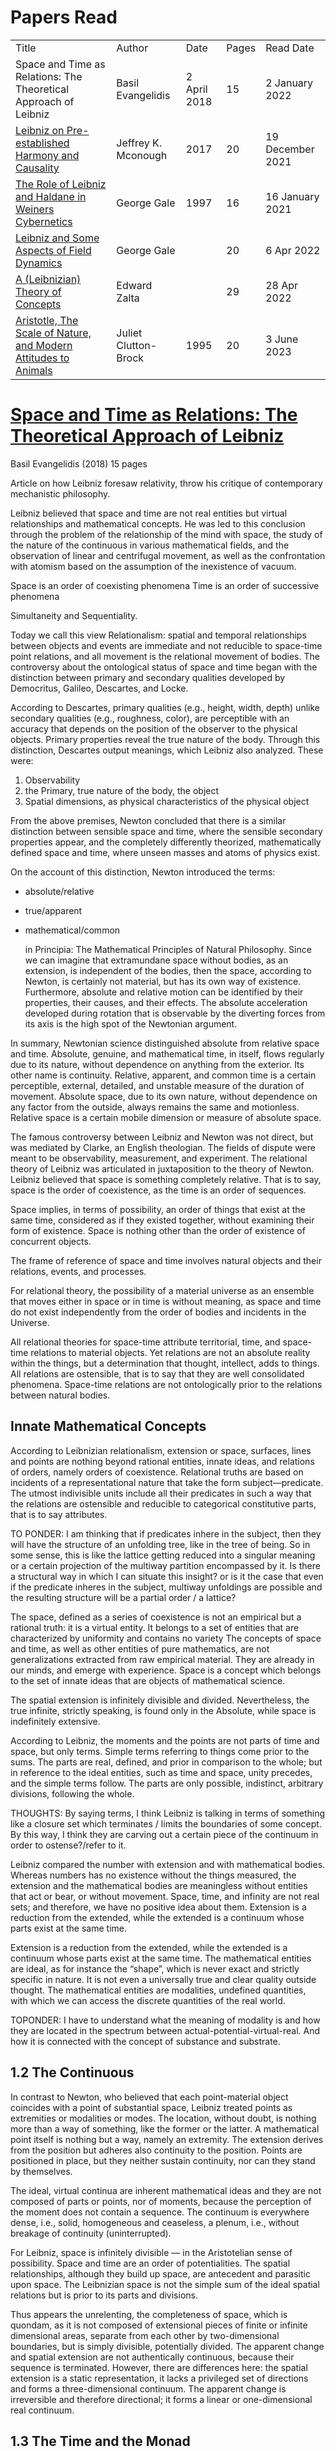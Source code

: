 * Papers Read

| Title | Author | Date | Pages | Read Date |
| Space and Time as Relations: The Theoretical Approach of Leibniz | Basil Evangelidis | 2 April 2018 | 15 | 2 January 2022 |
| [[#leibniz-on-pre-established-harmony-and-causality][Leibniz on Pre-established Harmony and Causality]] | Jeffrey K. Mconough | 2017 | 20 | 19 December 2021 |
| [[#the-role-of-leibniz-and-haldane-in-weiners-cybernetics][The Role of Leibniz and Haldane in Weiners Cybernetics]] | George Gale | 1997 | 16 | 16 January 2021 |
| [[#leibniz-and-some-aspects-of-field-dynamics][Leibniz and Some Aspects of Field Dynamics]] | George Gale | | 20 | 6 Apr 2022 |
| [[#a-leibnizian-theory-of-concepts][A (Leibnizian) Theory of Concepts]] | Edward Zalta | | 29 | 28 Apr 2022 |
| [[#aristotle-the-scale-of-nature-and-modern-attitudes-to-animals][Aristotle, The Scale of Nature, and Modern Attitudes to Animals]] | Juliet Clutton-Brock | 1995 | 20 |  3 June 2023 |

* [[https://res.mdpi.com/philosophies/philosophies-03-00009/article_deploy/philosophies-03-00009.pdf?filename=&attachment=1][Space and Time as Relations: The Theoretical Approach of Leibniz]]
Basil Evangelidis (2018)
15 pages

Article on how Leibniz foresaw relativity, throw his critique of contemporary mechanistic philosophy.

Leibniz believed that space and time are not real entities but virtual relationships and mathematical concepts. He was led to this conclusion through the problem of the relationship of the mind with space, the study of the nature of the continuous in various mathematical fields, and the observation of linear and centrifugal movement, as well as the confrontation with atomism based on the assumption of the inexistence of vacuum.

Space is an order of coexisting phenomena
Time is an order of successive phenomena

Simultaneity and Sequentiality.

Today we call this view Relationalism: spatial and temporal relationships between objects and events are immediate and not reducible to space-time point relations, and all movement is the relational movement of bodies. The controversy about the ontological status of space and time began with the distinction between primary and secondary qualities developed by Democritus, Galileo, Descartes, and Locke.

According to Descartes, primary qualities (e.g., height, width, depth) unlike secondary qualities (e.g., roughness, color), are perceptible with an accuracy that depends on the position of the observer to the physical objects. Primary properties reveal the true nature of the body. Through this distinction, Descartes output meanings, which Leibniz also analyzed. These were:
1) Observability
2) the Primary, true nature of the body, the object
3) Spatial dimensions, as physical characteristics of the physical object

From the above premises, Newton concluded that there is a similar distinction between sensible space and time, where the sensible secondary properties appear, and the completely differently theorized, mathematically defined space and time, where unseen masses and atoms of physics exist.

On the account of this distinction, Newton introduced the terms:

- absolute/relative
- true/apparent
- mathematical/common

 in Principia: The Mathematical Principles of Natural Philosophy. Since we can imagine that extramundane space without bodies, as an extension, is independent of the bodies, then the space, according to Newton, is certainly not material, but has its own way of existence. Furthermore, absolute and relative motion can be identified by their properties, their causes, and their effects. The absolute acceleration developed during rotation that is observable by the diverting forces from its axis is the high spot of the Newtonian argument.

In summary, Newtonian science distinguished absolute from relative space and time. Absolute, genuine, and mathematical time, in itself, flows regularly due to its nature, without dependence on anything from the exterior. Its other name is continuity. Relative, apparent, and common time is a certain perceptible, external, detailed, and unstable measure of the duration of movement. Absolute space, due to its own nature, without dependence on any factor from the outside, always remains the same and motionless. Relative space is a certain mobile dimension or measure of absolute space.

The famous controversy between Leibniz and Newton was not direct, but was mediated by Clarke, an English theologian. The fields of dispute were meant to be observability, measurement, and experiment. The relational theory of Leibniz was articulated in juxtaposition to the theory of Newton. Leibniz believed that space is something completely relative. That is to say, space is the order of coexistence, as the time is an order of sequences.

Space implies, in terms of possibility, an order of things that exist at the same time, considered as if they existed together, without examining their form of existence. Space is nothing other than the order of existence of concurrent objects.

The frame of reference of space and time involves natural objects and their relations, events, and processes.

For relational theory, the possibility of a material universe as an ensemble that moves either in space or in time is without meaning, as space and time do not exist independently from the order of bodies and incidents in the Universe.

All relational theories for space-time attribute territorial, time, and space-time relations to material objects. Yet relations are not an absolute reality within the things, but a determination that thought, intellect, adds to things. All relations are ostensible, that is to say that they are well consolidated phenomena. Space-time relations are not ontologically prior to the relations between natural bodies.

** Innate Mathematical Concepts

According to Leibnizian relationalism, extension or space, surfaces, lines and points are nothing beyond rational entities, innate ideas, and relations of orders, namely orders of coexistence. Relational truths are based on incidents of a representational nature that take the form subject—predicate. The utmost indivisible units include all their predicates in such a way that the relations are ostensible and reducible to categorical constitutive parts, that is to say attributes.

TO PONDER: I am thinking that if predicates inhere in the subject, then they will have the structure of an unfolding tree, like in the tree of being. So in some sense, this is like the lattice getting reduced into a singular meaning or a certain projection of the multiway partition encompassed by it. Is there a structural way in which I can situate this insight? or is it the case that even if the predicate inheres in the subject, multiway unfoldings are possible and the resulting structure will be a partial order / a lattice?

The space, defined as a series of coexistence is not an empirical but a rational truth: it is a virtual entity. It belongs to a set of entities that are characterized by uniformity and contains no variety The concepts of space and time, as well as other entities of pure mathematics, are not generalizations extracted from raw empirical material. They are already in our minds, and emerge with experience. Space is a concept which belongs to the set of innate ideas that are objects of mathematical science.

The spatial extension is infinitely divisible and divided. Nevertheless, the true infinite, strictly speaking, is found only in the Absolute, while space is indefinitely extensive.

According to Leibniz, the moments and the points are not parts of time and space, but only terms. Simple terms referring to things come prior to the sums. The parts are real, defined, and prior in comparison to the whole; but in reference to the ideal entities, such as time and space, unity precedes, and the simple terms follow. The parts are only possible, indistinct, arbitrary divisions, following the whole.

THOUGHTS: By saying terms, I think Leibniz is talking in terms of something like a closure set which terminates / limits the boundaries of some concept. By this way, I think they are carving out a certain piece of the continuum in order to ostense?/refer to it.

Leibniz compared the number with extension and with mathematical bodies. Whereas numbers has no existence without the things measured, the extension and the mathematical bodies are meaningless without entities that act or bear, or without movement. Space, time, and infinity are not real sets; and therefore, we have no positive idea about them. Extension is a reduction from the extended, while the extended is a continuum whose parts exist at the same time.

Extension is a reduction from the extended, while the extended is a continuum whose parts exist at the same time. The mathematical entities are ideal, as for instance the “shape”, which is never exact and strictly specific in nature. It is not even a universally true and clear quality outside thought. The mathematical entities are modalities, undefined quantities, with which we can access the discrete quantities of the real world.

TOPONDER: I have to understand what the meaning of modality is and how they are located in the spectrum between actual-potential-virtual-real. And how it is connected with the concept of substance and substrate.

** 1.2 The Continuous

In contrast to Newton, who believed that each point-material object coincides with a point of substantial space, Leibniz treated points as extremities or modalities or modes. The location, without doubt, is nothing more than a way of something, like the former or the latter. A mathematical point itself is nothing but a way, namely an extremity. The extension derives from the position but adheres also continuity to the position. Points are positioned in place, but they neither sustain continuity, nor can they stand by themselves.

The ideal, virtual continua are inherent mathematical ideas and they are not composed of parts or points, nor of moments, because the perception of the moment does not contain a sequence. The continuum is everywhere dense, i.e., solid, homogeneous and ceaseless, a plenum, i.e., without breakage of continuity (uninterrupted).

For Leibniz, space is infinitely divisible — in the Aristotelian sense of possibility. Space and time are an order of potentialities. The spatial relationships, although they build up space, are antecedent and parasitic upon space. The Leibnizian space is not the simple sum of the ideal spatial relations but is prior to its parts and divisions.

Thus appears the unrelenting, the completeness of space, which is quondam, as it is not composed of extensional pieces of finite or infinite dimensional areas, separate from each other by two-dimensional boundaries, but is simply divisible, potentially divided. The apparent change and spatial extension are not authentically continuous, because their sequence is terminated. However, there are differences here: the spatial extension is a static representation, it lacks a privileged set of directions and forms a three-dimensional continuum. The apparent change is irreversible and therefore directional; it forms a linear or one-dimensional real continuum.

** 1.3 The Time and the Monad

The Leibnizian theory of time is not articulated with completeness, though it is closely connected with the Monadology. In an earlier letter to Jacob Thomasius, Leibniz wrote that time is nothing else beyond measure of motion. Since each magnitude is a number that consists of parts, why should the definition of time by Aristotle, as a number of change surprise us?

Newton believed that a number of specific events concurrent with one another, they are simultaneous with a certain point in time. According to Leibniz, however, moments constitute only apparent change. A certain phenomenal duration is really dense or actually infinitely divisible, as the physical objects are. Nevertheless, time is uniform or homogeneous; we can divide it an infinite number of times, but it remains prior to its parts, due to the fact that it does not consists of them. It is an idealized entity that refers to the order of succession-relations in the changing phenomena, when we remove the peculiarities of their relata. The truths concerning the time structure are eternal and determine the changing of the phenomena. The fundamental law of being is temporality or succession. An empty space is something we can imagine, but a gap in time incomprehensible. Leibniz wrote to De Volder that time, in contrast to space, is included both in spiritual and in material things, and therefore in perception, the activity of the Monad.

** 2. The Monads

The philosophical stimulation for the writing of Monadology was the problem of the Cartesian mind-body dualism. Leibniz was impressed by the belief that the pineal gland was associated with the communication between cognition and extension, the search for continuity between soul and body. He also sought to quash the naturalistic theory of Locke, who considered space as the common basis of the interaction between mind and matter. Leibniz did not think “that substance is constituted by extension alone, since the concept of extension is incomplete. Nor do I think that extension can be conceived in itself, but I consider it an analyzable and relative concept, for it can be resolved into plurality, continuity, and coexistence or the existence of parts at the one and the same time”.

Leibniz formulated the Monadology gradually by taking the appropriate distances from Cartesianism. Regarding the substance in two of his early works he noted: “1. Substance is being which subsists in itself; 2. Being which subsists in itself is that which has a principle of action within itself (…) no body is to be taken as substance, apart from a concurrent mind (…) Whatever is not substance is accident or appearance …”. In addition he wrote, “I call substance whatever moves or is moved”.

The monad is simple, unified, indivisible, unborn, and imperishable. It is because it has no parts. The monads form compounds, composites, accumulations (aggregata) of simple things. They do not have an extension or form, and they are not visible. However, they are the real elements of natural things. Each unique substance expresses the whole universe in its own way and includes in its concept all events with all their circumstances and all the continuity of external things. The monads are endowed with perception and they are self-reactive. One monad can be distinguished from another by its perceptions, the representation of plurality in the simple, and appetitions, its tendencies, the striving from one perception to another. The nature of the monad is the representation. A monad represents the entire universe, but more distinctly it represents the body that constitutes its entelechy.

The primary feature of the monads, their primary power is perception. Perception is a certain conjunction of the simple with the multiple; it is also the distinction, the identification and the selection, it is the creation and the harmony. The monad as ultimum subsistens is the ultimate basis of all properties and determinations, as ultimum perdurabile is the foundation of any change and as vis activa  itself the source of activity. Pure percpetions concern active states of the active primitive force, in other words the first entelechy which is the soul of living beings. All simple substances or created monads are entelechies of bodies. The composition of the monadic entelechies gives the substantial form to the inorganic world, the principle of impetus. The unclear perceptions relate to potential situations of the passive primitive force (materia prima), derived from the spontaneity of the monad. Apart from the primary forces, there also exist derived ones: by the aggregation of materia prima, secondary matter is being produced, which is governed by active forces as the vis viva, namely the kinetic energy, and the conatus, expressing the potential speed. The second material however is governed by passive forces as well: inertia and antitypia, namely impenetrability, which will be analyzed by the physical theory of Leibniz.

** 2.1 The Immutable World of Monads Is Not in Space-Time

The spatial extension belongs to the domain of phenomena, while the monads are not placed in space; they only represent each other with spatiotemporal characteristics. A representation of a monad of the real world of representational monads is a real condition of the monad, which along with coexisting monads — which are found in suitable corresponding situations — formulate the real world of the monads. A monad beholds the world of phenomena as if it were, in itself, in the center of this vision.

All substances are active. Space and time are produced by the monads and their primary characteristics, their properties. In concert with the principle of perfection and with its equivalent principle of the predetermined harmony, Leibniz concluded that space is a relation inherent in the cross-sectional situations, i.e., the perceptions of monads, whereas the mutual agreement of the monads is such that every perception of a given unit corresponds precisely to a perception of any other unit. The power or activity, and not the extension or passive receptivity, is the deterministic property of the reality.

A possible interpretation of the Leibnizian theory may be closer to the Kantian philosophy: space and time do not exist as completely independent instances or continua, but they make sense only in the subjectively generated contents of the observer’s consciousness. The monad is this energetic observer, who after all lacks any windows; the monad is not located in space. However, it knows the space because it possesses the ability to perceive both the innate, necessary, tautological truths of reason, and the contingent truths of empirical facts.

** 2.2 The Monadic Change and the Mathematical Concept of Series

The Leibnizian philosophy of science is divided into 3 levels, the metaphysical, the conceptual (of the mathematical entities), and the apparent (the bodies). The metaphysical is the level of the mind. The monad or the mind does not accept influences but only affects the body and its representations. The idealizations of space and time are, as we have seen, orders of coexistence or succession. The concept of order originates from the ideal level, while the concepts of succession and coexistence reflect the phenomena. The monads are prerequisites and foundations of the phenomena, they dispose neither a gradual onset, nor a gradual ending, but an abrupt onset and abrupt end. Leibniz describes the monad as a focus of perception, of an anterograde situation that surrounds and represents the multiplicity within unity. The monadic reality is changing entirely, moving from one state another. This real change is a prerequisite for the good consolidation of apparent change. The monadic alteration is not just a virtual thing or an apparent time-like order, but a real time-like order.

“There is, moreover, a definite order in the transition of our perceptions when we pass from one to the other through intervening ones. This order, too, we can call a path. But since it can vary in infinite ways, we must necessarily conceive of one that is most simple, in which the order of proceeding through determinate intermediate states follows from the nature of the thing itself, that is, the intermediate stages are related in the simplest way to both extremes”.

This change in the order of perceptions appears to have a distinct and discontinuous nature: each present state of a substance is a consequence of its previous situation. Clearly, the changes are not truly continuous, there appear interruptions, ruptures of continuity. However, they are characterized by density, because the dense causal connections at the level of phenomena must be correct representations of dense causal connections, with dynamic form. Other times the change is characterized as continuous and flows in conformity with an internal principle. The action of the internal principle that brings about the passage from one perception to another is called appetition.

Two substances are never completely identical to each other: each monad is different from others like a circle is different from an ellipse is different from a parabola. One may consider them as conic sections obtained in accordance with the law of continuity through infinitely small subtle shifts. The essence of the monad is beyond finite analysis and one can access it only through the law of individual series. The procured force is the situation at present, in its trend towards a next state, or the prior implication of the next state. Meanwhile, the primary force exists implying everything that will happen, that is, the nature of the primary active force consists in a law of duration of a progressive series that persists with no obstacle. The procured force is a term of the series, while the active force is the law of the series.

The problems of perception are translatable into terms of geometry, different analysis, perspective, minimum perceptions etc. The complicated and infinitesimal movements of substances are represented by extreme curves of curves, namely by geometric models which mount the vibration of the monad with its maximum and minimum curve. The curve of the maxima is always increasing, and the curve of the minima always decreases. Progression emerges when the increase is greater than the decrease. The order is more fundamental than the disorder, as the real against the phenomenon. It is impossible to find in space the ultimate privileged spot from where one can approach the universal harmony. The sun is privileged and non-privileged from the viewpoint of the fixed stars. In an equivalent way, there is no privileged point of time.

Leibniz proposed a new mathematical model inspired by the theory of the infinite series. However, although aware of the distinction between convergent and divergent series, he did not propose a criterion for their distinction. Anyway, he tended to choose the most perfect series. In terms of combinatorics the “richest” series is one that involves differences and reversals. There is a class of negative or reciprocating type, for the one, the unity: without parts, without form, without division. It does not involve death, initiation, change. There is a progressive class with clearly aggregative characteristics for the multiple: parts, shape, division, dissolution, destruction, beginning, creation, increase, decrease, every form of influence. These reverse features of the one and the multiple are not expressed in accordance with an arbitrary order, but follow the development of two laws, of composition and analysis: they are synthesized by external parts, which directly unfold into the elemental world of geometry and mechanics, attributing the onset of motion in a naturalistic way. The latter two classes are sequences of positive or negative geometrical and mechanical propositions, which order the sum of the terms. They are also sequences of negative or positive propositions of a new set of terms, established by the primary relationship of the analysis of the parts, i.e., of the access of dividing up the indivisible, the atom or the element; of dissolution of heaps of cohesion, resistance, impermeability; of destruction and passing to complexity; and of change, reduction, and attenuation, i.e., intersection of some part of a compound.

** 3. Space, Time, and Motion in the Physical Theory of Leibniz

Descartes believed that the essence of things is the extension which they occupy in space. He reduced all the characteristics of the bodies in modes of extension, supposing that physical changes are movements in space. Leibniz, after 1676, when he turned more clearly against Cartesianism, was confident that the data we observe are limited to material things, their properties, and relations. The Leibnizian Relationalism is based on two key aspects: 1) space-time is not a substance, namely there is no substratum of spatial, temporal, and spatiotemporal points, endowed with spatiotemporal relations ontologically prior to the spatiotemporal relationship between physical objects and events; and 2) the motion is relative, and all spatiotemporal relations are arranged between physical objects and events.

On the contrary, Newton, while accepting that many relationships have no observational consequences, showed that the absolute acceleration of a physical object that rotates is itself observable. To depict the forces generated by the circular motion, he used two mental experiments: the centrifugal forces on the surface of the water in a rotating bucket, and the tension of a string joining two spheres rotating about their center of mass. According to these representations, linear accelerations create observable forces. Newton attributed these absolute accelerations and generated forces to absolute space, which is an unchanging reference system. Therefore, the Newtonian science considered as absolute the differences between state of rest, uniform motion, and accelerated motion. Samuel Clarke, in his renowned correspondence with Leibniz, pinpointed the importance of absolute acceleration.

If the movement of the water in the thought experiment was only relative, yaw forces from the rotation axis would be zero. Leibniz however refused to accept absolute acceleration, although he claimed that we must distinguish between “mere relative change” and “absolute true motions of a body”. Leibniz made this distinction only with respect to the cause of movement: In each movement of two material objects, the body that really moves is the cause of the change in itself.

“For when the immediate cause of the change is in the body, that body is truly in motion; and then the situation of other bodies, with respect to it, will be changed consequently, though the cause of that change be not in them”.

This is not the absolute motion of Newton, but true motion relative to another body. Leibniz characterized the true motion as a subcase of relative motion: the actual motion is relative movement whose cause is the body that really moves. He believed that the centrifugal and centripetal movement are examples of dead forces (potentia mortuus) that are infinitely weaker than the living force. What was, according to Leibniz, real and absolute in motion was the driving force, a tendency to move that consists in vis viva, a real and substantial entity, a fundamental absolute quantity which is inherent in substances.

** 3.1 The Matter, the Body, and the Coincident movementΩ

Newtonian physics was unthinkable without corpuscles. On the contrary, Leibniz rejected the ultimate existence of ultimate, indivisible, firm material particles. Matter is real multiplicity, a cumulative entity consisting of an infinite number of unit.s It is discontinuous and actually infiniitely divided. However, there is no part of space without matter. The matter itself is homogeneous, equally divisible anywhere, and varies with the motion.

To the above premises corresponds the logical consequence that there are no atoms with infinite rigidity. Matter is itself in flux. The body is extended, mobile, and resistant. Each body is simultaneously fluid and solid. Leibniz believed that the solidness or the unity of the bodies originates from the mind, and there are as many minds as vortices, and as many vortices as solid bodies.

The sense is the natural resistance of the boyd against what is trying to divide it; it is a kind of reaction. The human body is a hydraulic-pneumatic machine containing liquids, which act not only through their weight and other mechanisms that are overt to our senses, but also in certain hidden ways as solution, precipitation, congealment, filtration, evaporation, etc. Leibniz distinguished between matter and body. Matter is noting but impenetrability and extension. It is an inert material without spirit, without a principle of activity, and for this reason, without motion. The boyd on the other hand is a combination of matter and an activity principle that may cause motion. Leibniz insisted, in contrast to Descartes, that space and extension are different from the body, because otherwise the motion of the body would not be a real thing. The essence of the body is not to be extended but to move.

Writing to Arnauld, Leibniz insisted that the essence of the body is motion, or a principle of motion, and that extension is unrelated to a principle like this. Therefore, the existence of a body is not subject to spatial or extensional conditions, as there exists “in omni corpore principium intimum incorporeum substantiale a mole distinctum, et hoc illud esse, quod veteres, quod Scholastici substantian dixerint, etsi nequiverint se distincte explicar, multo minus sentantiam suam demonstrate”.

Translation: “in every body the inmost incorporeal substantial principle is distinct from mass, and this is what the ancients, which the Scholastics said was substantial, although they could not explain themselves distinctly, much less demonstrate their opinion.”

Unlike Descartes, Leibniz did not consider immobility as opposed to the motion. Immobility is a special limiting case of motion, as well as equality is a limiting case of inequality. In a digression of his criticism to the epistemology of Locke, Leibniz noted that no substance in the nature is devoid of activity and that “there is never a body without movement, because  — more generally  —  there is never a substance that lackes activity. (…) But I believe that reason also supports this, and that is one of my proofs that there are not atoms  —  because if there were atoms, there could be atoms that underwent no change and were perfectly at rest”

In his Critical Thoughts on the General Part of the principles of Descartes, Leibniz presents interetsing thought experimetns with two cubes, which are perfectly adjacent and then separated, when other bodies collide vertically with one or with both of them (in opposite directions), to show that atomists do not give a sufficient reason neither of the consistency of atomic compounds nor of their dissolution, namely why atoms do not coalesce huge and more than completely indestructible compounds. The primary cause of the indestructible continuum is the movement, specifically coincident movement and the impenetrability. The bodies are solid when their movements coincide. The internal movements are subtle, rapidly unfolding even in solids, as occurs in the winter when “the permanent internal motions of the parts of matter acting in harmony alone predominates in most liquides; hence they harden and sometimes freez solid”.

*** 3.2 The Vacuum

Leibniz claimed that there are no bodies at rest, because otherwise they would not differ from vacuum. If a boyd were at rest, it could not have any cohesion or consistency, because it could be impelled and divided by motion, no materr how small it may be.

“From this there follows a demonstration of the Copernican hypothesis and many other novelties in natural science. The other proposition is that all motion in a plenum is homocentric circular motion and that no rectilinear, spiral, elliptical, oval, or even circular motion around different centers can be understood to exist in the world, unless we admit a vacuum. It is unnecessary to speak of the rest here. I mention these because something follows from them which is useful for my present purpose. From the latter principle it follows that the essence of body does not consist in extenion, that is, in magnitude and figure, because empty space, even though extended, must necessarily be different from body”.

The vacuum remains only a possibility, as in the above inscrutable passage. “Empty space can in no way be distinguished from the perfectly fluid. There is no perfectly fluid body. There is no vacuum” because the actual division of the bodies sprawls out until their ultimate minimum points. Leibniz believed that the same reason that shows that extramundane space is illusory, proves that every empty space is an imaginary thing. To deny the existence of the vacuum, Leibniz juxtaposed with the Newtonian argument (that the fall of bodies in a fluid depends on the specific density of the fluid), the inadequacy of empirical induction. Clarke insisted that the different resistances of mercury and water are produced by their different densities and therefore there is a need for more of a vacuum where there is less resistance. Leibniz would find the chance to correct that different densities depend not so much to the quantity of matter, but on the difficulity of finding space [viscocit], which creates resistance. Furthermore, with regard to the experimental data of Guericke and Torricelli, Leibniz proposed the following counterarguemnt: “glass has small prose which the beams of light, the effluvia of the loadstone, and other very thin fluids may go through”.

Leibniz once wrote that he agreed with Huygens that the concept of empty place and extension alone is the same. He added that “mobility or antitypy themselves cannot be understood from extenison alone but from the subject of extension, by which place is not merely constituted but filled”.

** 3.3 Movement, Vortices, and Energy
From the natural system of the Cartesian philosophy Leibniz rejected, the matter-extension concept, but maintained the principle of plenitude, according to which every extended space should be complete with matter. Descartes had conceived as a fundamental physical principle the law of conservation of the quantity of motion, the absolute constancy of momentum. However, experiments of Galileo and Huygens had shown that the m.v. is not constant: the dynamic proportional measure of the size of an object is not its geometrical dimensions but its mass, while the speed of a body is proportional to the root of the distance it travels. The quantitiy of the fundamental physical conccept of vis via m.v² vaguely describes the conseravtion of energy. Leibniz generalized the principle of conservation of energy as a fundamental metaphysical principle.

The laws of motion depend on the metaphysical principle of equality of cause and effect: if the effect were greater we should have mechanical perpetual motion, while if it were less, we should not have continuous motion. Leibniz alos denied the possibility of generating a state of entropy, considered by Newton in his Optics. There can be no reduction or increase of the amount of energy. He could not accept that in a system, action is generated only with the increase of energy from a lower to a higher level. Moreover, Leibniz accepted Descartes’ view that the motion in an infinite universe, where there is no vacuum, firstly implies an infinite number of vortices, an idea firstly conceived by Leucippus. The space was filled with an ether of ultrafine particles and the rotation of the Sun caused circular motions, vortices, in the ether, which pushed the planets around the Sun ilke boats in a whirlpool.

The question of the gravity was associated with the theory of vortices, supported by Descartes, Huygens, and Leibniz, and the refusal of the latter to accept the action at a distance, because it is not observable. Leibniz considered as the casue of both gravity and planetary attraction the cycloidal motion of ether (de Causa Gravitatis, et Defensio Sententiae Autoris de veris Naturae Legibus contra Cartesianos), a very thin fluid, from traction spokes, which distubs the material in infinite ways, on all sides, with the result however that the movement of planetary bodies converges to a certain direction a in a particular region, wheras the more massive bodies tend towards the center of the vortex. Correspondence between Huygens and Leibniz, which discusses the theory of Newton, throws light on their differences with Newton. The planets do not just move in ellipses, but they also move all at the same level in the same direction around the sun.

Therefore, Leibniz rejected Newtonian attraction, because it could produce movements only in a wider rather than a limited area of three-dimensional space. In another letter, Leibniz wrote prescriptively to Abbe Conti that the most different causes engage with one another in our explanation of gravity and we simultaneously have spherical radiation, magnetic attraction, the dislodgement of spinning material, the inner motion of the fluid, and the circulation of the atmopshere, which all together cooperate to the production of centrifugal and centripetal force. Furthermore, in Tentamen de Motuum Celestium Causis, Leibniz, based on Kepler’s laws, described the fluid orbs that move the planets.

** 4. Arguments

The key features of the Newtonian concept of absolute space and time were, according tot he work of Earman in World Enough and Spacetmme: Absolute versus Relational Theories of Space and Time as follows.

Absolute motion, absolute space, and time are inherent in a substratum of spatial or space-time points. These structures are endogenous (intrinsic) in space and time, unchanged and stable. The mathematical realism of Newton, in terms of space and time, was proven fertile in the field of observation.

By contrast, the arguments of Leibniz are relational. They are based on an armory of principles. At the level of logical necessity there are two self-evident principles: the principle of perfection and the principle of identity. The principles of plenitude and harmony are involved in the principle of perfection; the principle of contradiction is included in the principle of identity. As for the law of sufficient reason, it is based on the perfection of the universe and the possibility of analysis that is presupposed by the principle of identity. At the level of existence, the principles of continuity and individual differentiation (principle of indiscernibles) are derived by the law of perfection. The law of the best possible includes in particular: the principle of maximum and minimum in mathematics, least action or extremum in physics, and the law of the parsimony in the methodology. Furthermore, under certain temporal and spatial conditions, the sufficient reason implies mechanical causality, while identity becomes equivalent in its various forms  —  equality in algebra, congruence and similarity in geometry, equivalence in symbolic logic, and conservation of power, with all its derivative forms, in dynamics.

** 4.1 The Argument about Observability

To make sense with an assertion of the existence of an entity or an attribute of the world, should the presence or absence of that entity or attribute, or a change in such a characteristic, have observational consequences. Let us suppose that space itself exists as a substance. In that case, it makes sense to ask: What is the position of the whole material world in space? How fast does the world, as a whole, move with respect to substantial space? However, only with obseravtion can we determine the spatial relationships between the physical objects, the movements of material objects, positioning with respect to one another, etc. There are no available observations for an understandable identification of the position of the world as a whole in the substantial space, nor of its speed in reference to the substantial space, etc. Therefore, it becomes clear that such claims do not make sense according to the principle of verification and there can be no substantial space.

Here is a Leibnizian version of the argument:
“Motion does not indeed depend upon being observed; but it does depend upon being possible to be observed. There is no motion, when there is no change that can be observed. And when there is no change that can be observed, there is no change at all”.

** 4.2 The Principle of Indiscernibles

“To suppose two things indiscernible, is to suppose the same thing under two names”.

“Space is something absolutely uniform; and without the things that are placed in it, a point in space does not differe in any respect whatsoever from another point in space”.

The arguments based on the principle of indiscernibles usually take the following form: Suppose we have the possible worlds A and B, such that they are identical to each qualitatative attribute. Then A is the same possible world as B.

In his correspondence with Clarke, Leibniz used two similar arguments. Firstly, imagine a second universe like ours, except that all matter is shifted and placed in another location in the absolute space, without any change in the relationship between objects. If the space is Euclidean both places are exactly the same, so there would be no observable differences. Secondly, imagine a universe just like ours, except that the absolute speed of each piece of material varies and differs in an unchanging, fixed amount, without any change in the relationship of one object to another. Since the two speeds differ only by an amount that remains constant, no observable differences will be reported. The two universes are not distinguishable. If there were absolute space, the particles would have completely different motions, therefore the supposition of an absolute space is contradictory to the principle of indiscernibles. The absolute space and absolute space-time are not observable, and they give birth to indistiguishable situations. The principle of indiscernibles is based non the principle of sufficient reason.

** 4.3 The Principle of Sufficient Reason

Suppose that a theory allows us to distinguish between two different states of the world, A and B. Nevertheless, it is impossible in principle to discover the causal reason: why A should be real, instead of B, or vice versa, Then the theory must be rejected.
“… if space was an absolute being, there would something happen for which it would be impossible there should be a sufficient raeson”

The principle of sufficient reason declares that everything that exists in a state of affairs s, exists for an integrated reason, which (1) constitutes the necessary and sufficient condition for s; (2) shows clearly and precisely why it takes place s instead of another; (3) provides, when possible, a full description, a complete explanation of s; and (4) does not require another reason of the same type.

** 4.4 The Principle of Plenitude

The universe is plenteous, everything is a plenum, and all matter is interlinked, so that each movement can have effects even on the most remote bodies and each body is influenced by the mobdies with which it comes into contact, and also by those who come into contact with the latter, and so on.

Clarke had the impression that, with the principle of plenitude Leibniz identifies space with matter. The latter, convinced that absolute space and absolute space are only a representation of relations, replied in compliance with the principle of plenitude:

 “I don’t say that matter and space are the same thing. I only say, there is no space, where there is no matter; and that space in itself is not an absolute reality. Space and matter differ, as time and motion. However, these things, though different, are inseparable.”

“But yet it does not at all follow that matter is eternal and necessary; unless we suppose space to be eternal and necessary; a supposition ill grounded in all respects”.

** 4.5 The Principle of Continuity

How a continuum can be constucted of discrete points? The source of the difficulties with composition of the continuous lies in the fact that we grasp matter and time as substances. The Leibnizian gateway from the labyrinth of the composition of the continous is to view the world of the continuously extended matter as secondary and derivative.

In 1687, Leibniz produced the principle of continuity by considering the concept of infinity in geometry. Later, he solved the problem by considering real but strictly individual dynamic centers, whose qualitative, causal, gradual interaction generates mechanical interactions at the level of phenomena and consequently apparent changes ariculated in the virtual continua of space and time.

The mechanistic philosophers of the seventeenth century denounced active principles. With the principle of inertia alone, they explained every motion of matter. Leibniz criticized Descartes focusing on his failure to see that motion must be established with energy. At the same time, the Enlightenment movement supported a European and global international cooperation and Gottfried Wilhelm Leibniz had correspondents ranging from London to Beijing.

** 5. Conclusions

The spatial temporal structures of the Newtonian theory are intrinsic, inherent in a substratum of spatiotemporal points, while in the ideal space-time of Leibniz the relations are external (extrinsic) to space and time. Relations are interface determinations completely independent of the possible phenomenal relata, while the structures of absolute space and time are unchanged and stable.

The Leibnizian arguments do not always appear convincing. In fact, with his argument of a world where the West would take the place of the East, Leibniz tries to combine the principle of sufficient reason with the principle of indiscernibles, in an obscuring manner, when asking for the sufficient reason of the displacement, while probably begging the question. The argument would seem invalid according to logic, because Leibniz asks “why every thing was not placed the quite contrary way, for instance, by changing East into West,” eliminating a required premise that should describe the coordinates of East and West. In another argument again, when assuming that we change the position of the world within space, Leibniz maintains as immutable the internal spatial relationships of physical objects, one in relation to the other, which seems contradictory to the very own Leibnizian belief that there is no body that does not move. However, one should consider the strongest argument of Leibniz, based on the infiniteness of the world. In comparison with the infinite, any displacement may be insignificant.

A powerful argument against the Leibnizian relationism is developed in N. L. Wilson’s Individual Identity, Space, and Time, in the Leibniz Clarke Correspondence:

Important complications emerge if we introduce coordinate systems in space and time. Places and dates acquire now internal relations which should stay untouched by any permutation. The introduction of inertial temporal and spatial coordinates is embedded within an empirical rationalism that encounters space, time, and space-time dimensions in a non-relational manner. Furthermore, the various possible worlds are not different names for the same subject: they are distinguishable. Another Leibnizian argument referred to time: if the world were created a few million years eariler, it would be indistinguishable from this one here, since “the beginning, whenever it was, is always the same thing”. There is a confusion around the dubious principle of indiscernibles: if two objects x and y are exactly alike, they are also numerically identical, regardless of the permanent or contiguous character of their similarity. Genuinely logical, however, is only the principle of the indiscernibility of the identicals: if k and l are numerically identical, that is, they are simply different names for the same object, then k and l are exactly alike.

Clarke emphasized he issue of inertial phenomena, referring to the example of Galileo with the ship. The movement of the ship is really a different situation with truly different effects even though they may be beyond our perception. A sudden stop of the ship would bring about other more tangible effects. Clarke noted that the argument about Newton’s absolute motion is mathematical and that it demonstrates according to real effects the absolute motion, therefore cannot be answered by simply asserting the opposite. The space and the time are not only an order of things; they are real quantities. Mathematization established the actual inertial motion, as described by Newton, as an indispensable concept for a consistent physics.

Of special significance was Leibniz’s counterargument againts the mathematical argument of Newton regarding absolute acceleration: Leibniz supported that the Absolute is the inherent in the body force or motive power, the vis viva. This interpretation was an overt subterfuge, in conflict with the first law of Newtonian mechanics, the law of inertia, which explains that a point mass either moves linearly and smoothly or remains at rest, unless acted uupon the influence of external forces or when the forces affecting are cancelled out. Lebiniz’s objection was based on the following distinction: that the vis viva refers only to impacts, while the observed pendulum movement, the rotation, and the orbits are manifestations of the dead force m.dv), infinitely smaller than the vital force.

Nevertheless, Newton clarified the absolute motion with his first law. Absolute motion is created or modified only by the impact of force to the (moving) body, and it changes with any impact of force upon it, while the relative movement can be changed or created, without the influence of force on the relatively moving body, and it is not necessary to change with every impact of force upon it. The principle of inertia is an empirical principle, manifested as: (1) inertia of a body that remains in rest, insofar it is not influenced, but also by the impact of forces, as an escape from rest either with distractions or with resistance or gradually; and (2) as the inertia of a body that moves linearly and smoothly, insofar it is not influenced, but also as a change of direction, or an acceleration or deceleration under the impact of forces.

We conclude that the two thought experiments and the arguments of Newton intended to establishe the absolute circular motion and the absolute acceleration during rotation, and they are connected to the second law of conservation of momentum, and, indeed, of the angular momentum. According to this law, the angular momentum of a partice or the main torque of an inertial system is modified only be the influence of external forces, whereas internal forces can only change the torgque of parts of the system and the angular velocity. Newton concentrated his attention on the issue of absoluet acceleration during rotation, because a simple variation of the angular speed, can be, according to the second law, the effect of internal forces. The absolute acceleration, however, may increase the moment of inertia, the ngular momentum of the sytsem overall. In modern parlance, the dimensionalitiy of angular velocit is T⁻¹, and the one of angular acceleration T⁻².

Leibnize tended to pinpoint an explanation originated with Huygens, who referred tot he cycloidal motion of ether that disturbs the matter in countless ways, from all sides, in order to address in a somewhat limited way, the inertia as resistance, absolute due to the viscosity of the fluid ive due to its density. With such claims, he derived the conclusion that every motion is either rectilinear or is reduced to a synthesis of rectilinear movements. The accelerated motion, either curved or rectilinear, was represented by Leibniz with polygonal infinitesimals as a series of smooth rectilinear motions interrupted by impulses of dead force. Newton, however, represented the accelerated motion with a continuous curve and the forces and acceleration involved are finite and not infinitesimal.

** From Relationism to Relativity

The concept of Leibnizian space came prior to that of spatial relations, but it was not an absolute framework of measurement. A position in space was determined only in relation to another position, as far as the latter could be regarded as fixed. That is exactly what led Anapolitanos to evaluate the theory of Leibniz not only as relationist, but also as relativistic theory, since one of the basic postulates of the special theory of relativity is that there is no preferential spatial system of reference. Leibniz however remained attached to metaphysical notions such as that of the mind, as the cause of motion. The dominant scientific theory, until the appearance of the theory of relativity, was that space and time were absolute reference systems of things, objects, and events. The argumentation of Leibniz questioned the verifiability of absolute space because in any system of coordinates with relatively uniform motion we have not a means to distinguish the absolute uniform motion. “How would the world be, if there was a reportable unobservable change?” “The same” , would Leibniz reply. The Newtonian, however, might support the following: it is not true that in any possible world, observability, i.e., observational conditions, disprove the existence of real space.

Nevertheless, in the special theory of relativity, we still have an absolute motion, in terms of a class of highly abstract and unobservable entities. The speed of light is always the same in all systems of coordinates, whether or not the light source is moving, and with any way it may move. How does the speed of light remain constant in two coordinate systems that are in relative uniform motion? This has to do with the relativity of time introduced by the Lorentz transformations.

The contribution of Leibniz in theoretical physics of space and time was operative, though not prescriptive. The emphasis on the concept of relation has contributed indirectly to the discovery of the main results of the theory of relativity, according to the Lorentz transformations: the relativity of simultaneity, the time dilation, and the length contraction of the bodies. The special theory of relativity accepts the fixedness of relations only for systems of coordinates that move with relative uniform motion: the time is determined by clocks, the spatial coordinates by set of rods, and the movement may affect clocks and rods, as shown by the effects of the electromagnetic field; events that in a reference system coincide or occur at the same point in space, in other inertial system can occur at different times or in different places in space, while the deletion of points of the space-time manifold is used by relativists to construct cosmological models.

The motivation of Einstein, when he formulated the general theory of relativity, was , besides the problem of gravity, a thought experiment to eliminate the absolute motion. However, he only revised the concept of absolute space,w hich was replaced by the concept of the displacement field, which is a component of the total field. The structures yet are endogenous, the metric of space is a function of the distribution of matter and energy, and the laws of physics are accepted in every system of reference.

The relativity of motion presupposes variable structures, frames of reference of the Riemannian geometry. The acceleration here is a result of the curvature of space-time, which produces dramatic changes in the observable gravitational effects. The equivalence of all spatial points, i.e., the homogeneity of space, the isotropy, i.e., the equivalence of all space directions, and the homogeneity of the time, in the light of Leibniz’s saying that a point in space does not differ in any respect whatsoever than any other, seem to conform to relationalism, but in fact, the principles of the general theory are realistic propositions. They apply exactly to the absolute space-time and approximately to real systems, while the validity of the general theory is not limited to inertial systems.


* [[https://scholar.harvard.edu/files/mcdonough/files/causality_and_preestablished_harmony_penultimate_draft_in_english.pdf][Leibniz on Pre-established Harmony and Causality]]
Jeffrey K. McDonough

There are two realms: one of bodies and efficient causation, one of minds and final causation.

** A Pre-established Harmony: Bodies and Minds

How is it that our minds and bodies can causally effect each other? Leibniz’s novel solution to this mind-body problem is that they can’. The interaction between our minds and bodies that seems so obvious to us is, in reality, an illusion, although “well-founded.”

At just the moment that one forms an intention to move their leg, their leg moves of its own accord. At just the moment that the ball collides with one’s hand, the mind independently comes to experience pain. Leibniz suggests taht mind and body are like two causally independent but synchronized clocks: the appearance of causal interaction between them is an illusion founded on a harmony pre-established by God.

Leibniz’s theory of pre-established harmony feels a bit like Indra’s Pearls where every mind has mutual perception and the whole consists of such mutual perceptions. Drawing on theoretical considerations, Leibniz insists that each mind perceives everything that happens in its world, that is not only in its immediate vicinity, but also across the city, on the other side of the earth, and indeed, on the other side of the universe.

Every body is connected and when a change happens in any body anywhere, a corresponding change occurs in a mind. When a change happens in any mind with a corresponding change in its body, ripple-effects occur in every other existing body.

Leibniz’s theory of pre-established harmony thus ultimately demands not merely the divine coordination of particular mind-body pairs, but even more boldly the divine coordination of each mind with all existing bodies and each body with all existing minds.

Leibniz defends his theory of pre-established harmony by highlighting that it helps to reconcile the metaphysics of Aristotelian-Scholasticism with mechanistic science. Leibniz also, I feel arrived at this theory by examining each of the existing alternatives of the time.

An alternative theory is the theory of physical influx. It posits, as Leibniz understands it, that minds and bodies causalyl interact when something – some form of being — passes from one substance to the other. Although they were often vague on this point, Leibniz’s suggestion that it is baseless.

Definition of this concept from Francisco Suárez, 17th century Scholastic, as per McDonough suggests that genuine causation occurs when a cause transfers some form of being to its effect. It implies that the foot causes the soccer ball to move by transferring something to the soccer ball — perhaps motion or energy — and that a picture of, say, Pelé causes the mental representation of Pelé by transferring something of Pelé image or likeness, first to a medium, then to the sensory organs, and ultimately to the mind.

Leibniz rejects the theory of physical influx as a general theory of causation because he thinks it is simply inconceivable that anything can be transferred from one substance to another.

Leibniz famously argued that monads are windowless: they don’t have any openings to enter through or go out of. If that is taken as axiomatic, then clearly causal interacitons between minds and bodies (or minds and minds) cannot be understood in terms of the theory of physical influx. For if nothing can go in or out of minds, hen they can neither receive from, no impart to, anything, including forms of being, as the theory of physical influx demands.

A second alternative to Leibniz’s theory of pre-established harmony is the theory of occasionalism. The theory had already enjoyed a long history before Leibniz’s time. It found new impetus, however, in suggestive remarks made by Descartes and was developed in vairous ways by second generation Cartesians such as Géraude de Cordemoy, Louis de la Forge, Arnold Geulincx, Johannes Clauberg, and above all, Nicholas Malebranche. The central idea of occasionalism is that God is the only genuine, efficacious cause in the world. Creatures lack any causal efficacy of their own and serve merely as occasions for God’s direct causal intervention.

Although, not popular today, the theory of occasionalism attracted a considerable following in Leibniz’s era and was supported by a raft of formidable arguments some of which continue to motivate some contemporary views on causation.

Leibniz rejects occasionalism for a variety of reasons. According to Leibniz, it is essential to created substances to be loci of causal activity. To suppose that creatures enjoy no causal efficacy of their own would be to reduce them to mere models of God. To Leibniz’s way of thinking, occasionalism thus collapses into the doctrines of Spinoza. Another line of argument draws on Leibniz’s understanding of God’s perfection. Leibniz maintains that his theory of pre-established harmony, according to which Godś design is so perfect that it requires no subsequent corrective intervention, is more suitable to God’s perfection than it is the theory of occasionalism, which would require God to constantly tinker with his creation.

In presenting his theory of pre-established harmony, Leibniz often speaks of there being two realms, a realm of bodies and efficient causation on the one hand, and a realm of souls and final causation on the other.

Material world is affected by efficient causes, whereas the world of souls are affected by the law of appetites or the final causes.

Minds unfold teleologically, that is, they act for the sake of ends. Bodies unfold efficiently, that is, they are driven along by efficient causes in accordance with the laws of nature.

** Causation in the Realm of Bodies

Leibniz contributed to formulating and refining laws of motion. He criticized Descartes’ laws of collision. He vigorously defends a series of conservation laws, including, most faously, the conservation of vis viva. Leibniz seeks to clarify what he sees as the philosophical implications of the laws of nature, defending, in particular, three central theses.

The first thesis concerns modal status of the laws of nature. Are laws such as Galileo’s law of falling bodies necessary or contingent? Descartes’s hugely influential treatement of the laws of motion implied to many that the laws of nature must be necessary — a view defended explicitly half-generation later by Spinoza. One such a view, the laws must be as they are. Galileo’s law of falling bodies could no more fail to hold tahn could the laws of geometry or arithmetic. Another view, attributed by Leibniz to Bayle, and dominant today, is that the laws of nature are contingent and arbitrary. On such a view, Galileo’s law just happens to be true. The world could have been different with respect to falling bodies: instead of falling with constant acceleration, bodies might have fallen with constant velocity or variable acceleration. Furthermore, on this view, there is no decisive reason in favour of Galileo’s law. If we imagine that God has created the world, we may imagine him as being indifferent, or at least not set upon, creating the world in accordance with Galileo’s law.

Leibniz opposes both of these extreme views. He maintains that the law of nature as neither necessary nor arbitrary. Rather they are contingent but nonetheless determined by considerations of optimality.

Leibniz effectively suggests that both Descartes and Bayle are wrong. Descartes is wrong because there is a sense in which the laws of nature are contingent. If we abstarct from God’s goodness, we can imagine God’s creating the world with different laws. In this respect, the laws of nature are not like the laws of arithmetic and geometry. But Bayle  —  at least as Leibniz interprets him  — is also wrong. Although the laws of nature are contingent, they are not arbitrary. God, according to Leibniz, has chosen to instantiate the actual laws of nature not out of whim or fancy, but because they are essential to the best of all possible worlds.

Leibniz’s second thesis concerns with what we might think of as the metaphysics of the laws of natrue. What are the laws of nature and how do they govern the world? Talk of the laws of nature, their creation, their discovery, etc. can encourage the thought that laws of nature are thing-like, that they are independent ingredients in the world on a par with mind and bodies. But that cannot be Leibniz’s picture. Leibniz’s fundamental ontology of the created world is exhausted by substances: true unities modeled on minds or organisims. Not being true unities — being nothing like minds or organisms  —  laws of nature cannot be counted among the fundamental ingredients of the created world. Rather, for Leibniz, they must be identified with concepts or abstractions enjoyed by rational minds and applicable to events in the world. Galileo’s law of falling bodies is not a thing but rather a pattern, a regularity or rule understood by God and other intelligent minds. With the laws of nature so understood, it is also immediately clear that, for Leibniz, the laws of nature cannot govern bodies by, say, pushing or pulling them around. Instead, Leibniz maintains that bodies are determined in their behaviour by forces within bodies themselves. Heavy bodies near the surface of the earth fall with a constant acceleration not because the laws of nature push or pull them, but rather because they have been endowed with intrinsic powers that direct them to fall with constant acceleration. For Leibniz, laws of nature are explanatorily powerful insofar as they allow us to subsume particular phenomena under general regularities, but they are not causally powerful in the sense that they directly bring about the behaviours they subsume.

Malebranche identifies the laws of nature with divine decrees. But how are those decrees supposed to regulate the behaviour of bodies?  Leibniz argues that if the laws of nature are identified with general decrees made at the beginning of creation, but not grounded in the intrinsic powers of bodies, then they cannot now be effective as there needs to be a force that still subsists with them. But might not the laws of nature be identified with general decrees and their efficacy nonetheless be grounded in God’s particular volitions, volitions made in accordance with those general decrees? Leibniz thinks this would be no better. For he insists that miracles occur when something happens that passes the forces of creatures (?) as would happen for example, if water were to burn or pigs were to fly. Given such an understanding of miracles, Leibniz argues that if the efficacy of the laws of nature were grounded in God’s particular volitions, then God would be committed to incessantly peforming miracles. Seeing such activity as being unworthy of God’s wisdom, Leibniz concludes that occasionalists fail to offer a tenable view of the nature and efficacy of the laws of nature.

Leibniz’s third central thesis concerns the role of teleological explanations in the natural science. Descartes and Spinoza made no appeals to final causes in physics. Spinoza seemed to go a step further in suggesting that teleological explanations get the order of explanation the wrong way around and the final causes are “nothing but human fictions”. While acknowledging the limits of earlier scholastic explanations, Leibniz nonetheless argues that a wholesale rejection of teleological explanation is neither necessary nor prudent. Like many proponents of the new science, Leibniz is happy to grant that we cannot hope to know all of God’s ends, but he sees no reason to suppose that we cannot discern some of them.

Leibniz’s work on the laws of optics provides him with another, less obvious, route for defending teleological explanations. Aroundd the late 1670’s, Leibniz came to see that the law of reflection could be derived from a principle acccording to which, as he puts it, “nature, proposing some end to itself, chooses the optimal means”.

By the early 1680s, Leibniz was able to provide a unified account of the two central laws of geometrical optics — the law of reflection and the law of refraction — by showing how both follow from the principle that light always travels along “easiest paths,” where easiest paths are rigorously defined in terms of distance and the resistances of the relevant medium. Leibniz continued to develop his approach to the laws of optics over the decades that followed, showing, for example, in his Tentamen Anagogicum of 1696 how optimal paths could also be determined in more difficult cases involving concave and convex mirrors. In a series of pioneering studies, Leibniz showed how similar reasoning could also be applied to solve specific problems in mechanics. The techniques that Leibniz pioneered in his optical and mechanical studies proved to be precursor to what are now known as variational principles.

Leibniz suggests that what we may call his “optimality principles” support teleological explanations within the natural world in two rather different ways. First, Leibniz thinks that optimality principles — like elegant laws of motion and simple conservation principles — support teleological arguments from design.

** 3. Causation in the Realm of Minds

Leibniz in his most mature period thinks that the causal activity of creatures is ultimately grounded not in bodies but in monads alone.

Monads contain both perceptions and appetites. In virtue of their perceptions, monads perceive the world around them. Indeed, Leibniz maintains that in virtue of their perceptions, each monad perceives, from its own point of view, consciously or unconsciously, everything that has, is, or will happen in its world.

And you, of course, do something similar from your own distinct ponit of view. In virtue of their appetites, monads transition from one perceptual state to the next.

Leibniz distinguished between three kinds of monads on the basis of their representational capacities. The lowest kind of monads are called bare monads. These have perceptions that are typically highly confused. The souls of plants serve as paradigms of bare monads. Monads on the intermediate level called sensitive monads have not only confused perceptions but also the ability to be consciously aware of distinct entities as distinct entities. The souls of animals serve as paradigms of sensitive monads. The highest kind of monad — what Leibniz calls minds — have perceptions that provvide them with higher-order thoughts — the ability to reflect on their own perceptions andd themselves. Leibniz maintains that because the yenjoy higher-order thoughts, mindds are capable of grapsing necessary truths concerning morality, mathematics, and metaphysics.

It is clear from Leibniz’s theory fo pre-established harmony that monads are supposed to unfold teleologically. It is less clear how we should understand the teleological unfolding of monads in cases of on-willful, non-voluntary action. In a note in his Dictionaire histonque et critique, Pierre Bayle famously raises just such a case. Bayle notes that according to Leibniz’s theory of pre-established harmony there is a sense in which a “dog’s soul would feel hunger anddthirst at certain times even if there were no bodies in the universe”. Bayle objects to Leibniz’s position by saying that he cannot understand how a dog’s soul can spontaneously change.
TODO: I have to read further to understand what objections Bayle raises exactly.

There is a general concern in that suppose we grant that we can understand how monads might unfold teleologically in cases involving willful, voluntary actions. We might still wonder if we can really understand how monads can unfold teleologically in cases where their successive representaitonal states are not willful or voluntary, either because they are not perceived as being good, as seems to be the case with Bayle’s dog, or because they are not consciously perceived at all, as will always be the case for bare monads (and for higher monads as well much of the time).

Leibniz’s thought in a letter to Sophie Charlotte suggests that although the behaviour of bare monads cannot be exactly like the behaviour of minds, nonetheless our experience of our own minds gives us our best and only grip on what it is like to be a bare monad.

When the dog is struck by a stick it transitions to perceptions of pain. But it is not driven to those painful perceptions by willful, voluntary appetites. Nonetheless it must be driven to those perceptions by some appetite — as we have seen, Leibniz insists that each monad is causally isolated from both bodies and dother monads. So, according o this lines of response, monads must be endowed not only with willful, voluntary appetites, but also with non-willful, non-voluntary appetites, appetites that are not guided by monad’s own perceptions of the good. Although there is little textual evidence that Leibniz means to countenance appetites not govered by a monad’s own perception of the good, this proposal at the least offers an intuitivev solution to Bayle’s objection. It allows us to suppose the Bayle’s unfortunate drog is driven from its pleasant perceptual state to its unpleasant perceptual state primarily by non-willful, non-voluntary appetites. The postulation of more than one kind of appetite thus offers a relatively straightforward replacement within Leibniz’s system for the causal influences that we would normally attribute to external causes.

That monads unfold teleologically does not, for Leibniz, preclude their unfoldign efficiently. And, indeed, there are good reasons to suppose that Leibniz thinks that monads do also unfold efficiently. He describes monads as being driven along by their perceptions and appetites according to their laws of the series. Leibniz’s efficient causal story is complicated somewhat by his support of the traditional theological doctrines of divine conservation andd diveine concurrence.

It is likely that Leibniz believes just as his scholastic predecessors believed, that he could reconcile such traditional theses with a commitment to genuinely creaturely causation.

Leibniz’s famous pre-established harmony between minds and bodies is thus underpinned by a pair of less widely recognized causal harmonies, one within the realm of bodies, one within the realm of minds.

** [[https://www.researchgate.net/profile/George-Gale-2/publication/262278420_The_role_of_Leibniz_and_Haldane_in_Wiener%27s_cybernetics/links/57dfe4ad08ae484409238ffd/The-role-of-Leibniz-and-Haldane-in-Wieners-cybernetics.pdf][The Role of Leibniz and Haldane in Weiner’s Cybernetics]]

George Gale

1997

16 pages

** [[https://www.researchgate.net/profile/George-Gale-2/publication/265310162_Leibniz_and_some_aspects_of_field_dynamics/links/5bfc1a15458515b41d0f7260/Leibniz-and-some-aspects-of-field-dynamics.pdf?origin=publication_detail][Leibniz and Some Aspects of Field Dynamics]]

Leibniz and the link between Boscovich.

Conservation Theory vs. Atomistic Theory

Dualist vs. non-dualist conception of matter and force
Newton is said to be a dualist while Leibniz/Kant/Boscovich is non-dualist. Faraday is said to be difficult to classify but ultimately seems to belong to non-dualist.

Three features of Leibniz’ conception of field theory:

1) They are ant-corpuscularian and continuistic; hence thy are opposed to the discrete view of matter and opposed to action-at-a-distance
2) Dynamical in the sense of offering an interpretation of phenomena which is grounded in forces, rather than grounded in matter-as-pure-corporeal-extension
3) Non-dualistic, that is, they do not lend themselves to a twocategory, matter anhd force, account of phenomena

II. Characteristic of Leibniz’ Ontology of Forces

Three levels of Leibniz’ Ontology:

Primary Level
Monads

Corporeal Level
Primitive Active Force ~ Aristotelian form
Primitive Passive Force ~ Aristotelian matter

Not physical but inferential referents that lie at the limit of observation

Extension is an observable but not a simple property of corporeal substances as it is further analyzable. It depends ultimately upon force, the tendency of things to act. The corporeal substance is not an entity which exhibits two equally primitive properties i.e. extensional properties and force properties. Rather extension is the derived property. It is the phenomenal manifestation of the activity of the underlying and fundamental forcething.

Leibniz attacked the Cartesian position that mv was a conserved quantity and instead along with Huygens proposed the quantitive ½mv² as the conserved quantity.

Body Level

Leibniz posits that if two atoms as undividable units are held together, the glue that holds them together will present the problem of an infinite regress where further atoms may be found.

The paper closes by detailing some of the complex interrelationships between the field theory of Boschovich and the precursor ideas in Leibniz.

** [[http://mally.stanford.edu/leibniz.pdf][A (Leibnizian) Theory of Concepts]]

Concept Summation, Concept inclusion, Complete individual concepts, possible worlds, and the containment theory of truth

This work depends on the axiomatic theory of objects developed in:

Abstract Objects: An Introduction to Axiomatic Metaphysics — 1983
Intensional Logic and Metaphysics of Intensionality — 1988a
25 Basic Theorems in Situation and World Theory — 1993
Natural Numbers and Natural Cardinals as Abstract Objects: A Partial Reconstruction of Frege’s Grundgesetze in Object Theory — 1999

Developed on two strands of Leibniz’ work:
His work on the theory of concepts
His work on (modal) metaphysics of individual concepts

Fundamental theorem of his metaphysics of concepts:

if an object x has F but might not have had F, then:
i) the individual concept of x contains the concept F
ii) there is a individual concept y (a counterpart of the concept of x) which doesn’t contain theh concept F and which appears at some othehr possible world.

In working towards this goal, neither ‘possible world semantics’ nor set theory is used, but the goal is to build an axiomatized realm of abstract objects which have well-defined, and anteceddently-specified, existence and identity conditions.

The containment theory of truth will be defined so that:
a) it applies both to the logic and modal metaphysics of concepts
b) it is consistent with the existence of contingent facts

** Works on Concepts that doesn’t refer to Leibniz oeuvre
- Quality and Concept — G. Bealer (1983)
- A Theory of Concpts and Concept Posession — G. Bealer (1998)
- The Metaphysics of Concepts — C. Peacocke (1991)

** Works on concepts that develop Leibniz’s theory of concepts
- Leibniz’s Interpretation of His Logiacl Calculi — Rescher (1954)
— Einführung in die Theorie der Begriffsysteme — Kauppi (1960)
— Über die Leibnizche Logick — Kauppi (1967)
— Leibniz’s Complete Propositional Logic — Castañeda (1976)
— Leibniz’s Syllogistico-Propositional Calculus — Castañeda (1990)
- Leibniz’s Calculus of Real Addition — Swoyer (1994)
- Leibniz on Intension and Extension — Swoyer (1995)

** Those that treat the modal metaphysics but doesn’t address the theory of concepts
- Leibniz on Possible Worlds — Mates (1968)
- Reference, Essentialism, and Modality in Leibniz’s Metaphysics — Mondadori (1973)
- Analyticity and Necessity in Leibniz — G. Fitch (1979)

§ 1: Concepts, Properties, and Concept of Properties

The concept F contains the concept G iff concept F is identical with the sum of the concept F and the concept G.

Swoyer designates this principle ’Leibniz’ Equivalence’.

A) F ≥ G ≡ F = F ⊕ G

* [[https://www.jstor.org/stable/40971103][Aristotle, The Scale of Nature, and Modern Attitudes to Animals]]

The article starts out by detailing how Aristotle’s ideas differed from that of Plato’s.

A brief description of Plato’s hierarchy is given and it is described how it is a dichotomous division until ultimate species are reached which is thought to be a system opposite to Linnaeus.

TODO: I have to understand how Plato’s system is binary and how Linnaeus system is binary. I think Plato‘s is literally a binary tree in its semantics, whereas, Linnaeus binary tree is only binary in its syntax where genus and species names are combined into one name but the referrents could have a less strict graph structure underneath describing the containments.


Principle of Plenitude and Great Chain of Being are described to work in harmony to produce variety. A curious aspect outlined is how the idea of plenitude was opposed to the idea of extinction because since there was a dictum like nature to the idea that the variety in the world always increases.

TODO: How exactly was the Scale of Nature refined by the medieval theologians?

Five properties of categorization are mentioned: Genus / Species / Differentia / Property / Accident

I think it formally begins from substance / accident higher up.

Genus: Part of essence. Some attribute in common to all.
Species: Group of things similar in essence
Differentia: What distinguishes species among each other
Property: Attribute shared by all members of a species, that is not part of essence and not necessary to distinguish it.
Accident: Attribute shared by some members and not part of its essence.

TODO: I think it requires further look from my end on how exactly these interplay to create a hierarchy.

There is also the idea of a sort. I think this relates to many sorted logic.

5 predicables and this finally evolving into Linnaeus system is outlined.

Internal finality is shown to be an idea which lead to a discrete classification in the essay, but I felt that this part was not elucidated properly in a way that makes legible on how exactly this leads to a discrete classification.

After the part of covering history, the author goes on a tirade saying how animals being treated today have been influenced by these philosophical viewpoints. While this critique is well intended and heartfelt, keeping it to the end of the essay made it a bit of abrupt and stand out from the movement of the rest of the essay. I think by melding the arguments throughout the essay from the beginning, and then slowly working up to the conclusion rather than putting it as a separate section would have added to the mettle of the argument and made it far more forceful. Right now, as it stands, it is a bit of a social commentary that is adjoined in a non-concordant fashion to a historical review of Aristotelian classification.

** Next Reads

The Physical Theory of Leibniz - George Gale

Did Leibniz Have a Practical Philosophy of Science; or, Does ‘Least-work’ Work? - George Gale

Physics and Metaphysics in Newton, Leibniz, and Clarke - M. R. Perl
